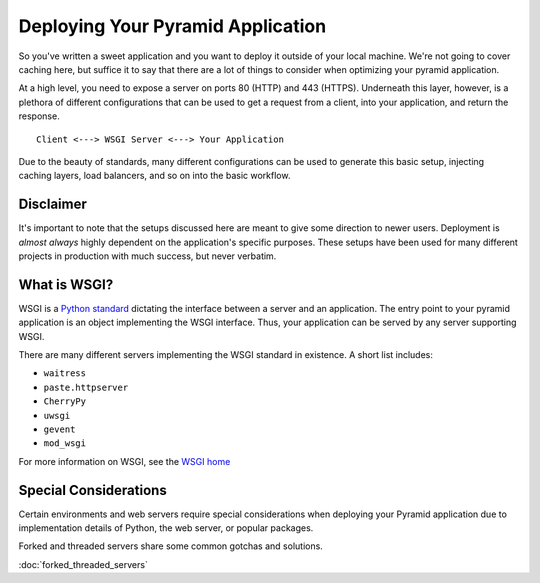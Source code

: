 Deploying Your Pyramid Application
----------------------------------

So you've written a sweet application and you want to deploy it outside of
your local machine. We're not going to cover caching here, but suffice it to
say that there are a lot of things to consider when optimizing your pyramid
application.

At a high level, you need to expose a server on ports 80 (HTTP) and 443
(HTTPS). Underneath this layer, however, is
a plethora of different configurations that can be used to get a request
from a client, into your application, and return the response.

::

    Client <---> WSGI Server <---> Your Application

Due to the beauty of standards, many different configurations can be used to
generate this basic setup, injecting caching layers, load balancers, and so on into
the basic workflow.

Disclaimer
++++++++++

It's important to note that the setups discussed here are meant to give some
direction to newer users. Deployment is *almost always* highly dependent on
the application's specific purposes. These setups have been used for many
different projects in production with much success, but never verbatim.

What is WSGI?
+++++++++++++

WSGI is a `Python standard <https://www.python.org/dev/peps/pep-0333/>`_
dictating the interface between a server and an
application. The entry point to your pyramid application is an object
implementing the WSGI interface. Thus, your application can be served by any
server supporting WSGI.

There are many different servers implementing the WSGI standard in existence.
A short list includes:

+ ``waitress``

+ ``paste.httpserver``

+ ``CherryPy``

+ ``uwsgi``

+ ``gevent``

+ ``mod_wsgi``

For more information on WSGI, see the `WSGI home <http://wsgi.readthedocs.io/en/latest/>`_


Special Considerations
++++++++++++++++++++++

Certain environments and web servers require special considerations when
deploying your Pyramid application due to implementation details of Python, the
web server, or popular packages.

Forked and threaded servers share some common gotchas and solutions.

:doc:`forked_threaded_servers`
